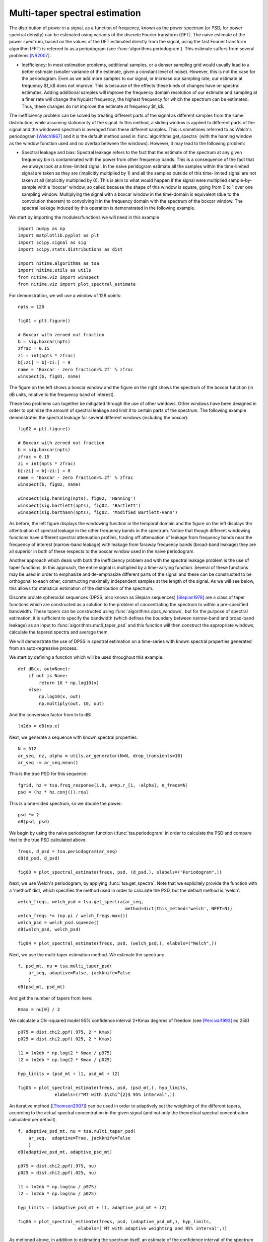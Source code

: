 .. AUTO-GENERATED FILE -- DO NOT EDIT!

.. _example_multi_taper_spectral_estimation:



.. _multi-taper-psd:

===============================
Multi-taper spectral estimation
===============================

The distribution of power in a signal, as a function of frequency, known as the
power spectrum (or PSD, for power spectral density) can be estimated using
variants of the discrete Fourier transform (DFT). The naive estimate of the
power spectrum, based on the values of the DFT estimated directly from the
signal, using the fast Fourier transform algorithm (FFT) is referred to as a
periodogram (see :func:`algorithms.periodogram`). This estimate suffers from
several problems [NR2007]_:

- Inefficiency: In most estimation problems, additional samples, or a denser
  sampling grid would usually lead to a better estimate (smaller variance of
  the estimate, given a constant level of noise). However, this is not the case
  for the periodogram. Even as we add more samples to our signal, or increase
  our sampling rate, our estimate at frequency $f_k$ does not improve. This is
  because of the effects these kinds of changes have on spectral
  estimates. Adding additional samples will improve the frequency domain
  resolution of our estimate and sampling at a finer rate will change the
  Nyquist frequency, the highest frequency for which the spectrum can be
  estimated. Thus, these changes do not improve the estimate at frequency
  $f_k$.

The inefficiency problem can be solved by treating different parts of the
signal as different samples from the same distribution, while assuming
stationarity of the signal. In this method, a sliding window is applied to
different parts of the signal and the windowed spectrum is averaged from these
different samples. This is sometimes referred to as Welch's periodogram
[Welch1967]_ and it is the default method used in
:func:`algorithms.get_spectra` (with the hanning window as the window function
used and no overlap between the windows).  However, it may lead to the
following problem:

- Spectral leakage and bias: Spectral leakage refers to the fact that the
  estimate of the spectrum at any given frequency bin is contaminated with the
  power from other frequency bands. This is a consequence of the fact that we
  always look at a time-limited signal. In the naive peridogram estimate all
  the samples within the time-limited signal are taken as they are (implicitly
  multiplied by 1) and all the samples outside of this time-limited signal are
  not taken at all (implicitly multiplied by 0). This is akin to what would
  happen if the signal were multiplied sample-by-sample with a 'boxcar' window,
  so called because the shape of this window is square, going from 0 to 1 over
  one sampling window. Multiplying the signal with a boxcar window in the
  time-domain is equivalent (due to the convolution theorem) to convolving it
  in the frequency domain with the spectrum of the boxcar window. The spectral
  leakage induced by this operation is demonstrated in the following example.


We start by importing the modules/functions we will need in this example



::
  
  import numpy as np
  import matplotlib.pyplot as plt
  import scipy.signal as sig
  import scipy.stats.distributions as dist
  
  import nitime.algorithms as tsa
  import nitime.utils as utils
  from nitime.viz import winspect
  from nitime.viz import plot_spectral_estimate
  

For demonstration, we will use a window of 128 points:

::
  
  npts = 128
  
  fig01 = plt.figure()
  
  # Boxcar with zeroed out fraction
  b = sig.boxcar(npts)
  zfrac = 0.15
  zi = int(npts * zfrac)
  b[:zi] = b[-zi:] = 0
  name = 'Boxcar - zero fraction=%.2f' % zfrac
  winspect(b, fig01, name)
  


.. image:: fig/multi_taper_spectral_estimation_01.png
   :width: 500
   :target: ../_images/multi_taper_spectral_estimation_01.png

The figure on the left shows a boxcar window and the figure on the right
shows the spectrum of the boxcar function (in dB units, relative to the
frequency band of interest).

These two problems can together be mitigated through the use of other
windows. Other windows have been designed in order to optimize the amount of
spectral leakage and limit it to certain parts of the spectrum. The following
example demonstrates the spectral leakage for several different windows
(including the boxcar):

::
  
  fig02 = plt.figure()
  
  # Boxcar with zeroed out fraction
  b = sig.boxcar(npts)
  zfrac = 0.15
  zi = int(npts * zfrac)
  b[:zi] = b[-zi:] = 0
  name = 'Boxcar - zero fraction=%.2f' % zfrac
  winspect(b, fig02, name)
  
  winspect(sig.hanning(npts), fig02, 'Hanning')
  winspect(sig.bartlett(npts), fig02, 'Bartlett')
  winspect(sig.barthann(npts), fig02, 'Modified Bartlett-Hann')
  


.. image:: fig/multi_taper_spectral_estimation_02.png
   :width: 500
   :target: ../_images/multi_taper_spectral_estimation_02.png

As before, the left figure displays the windowing function in the temporal
domain and the figure on the left displays the attentuation of spectral leakage
in the other frequency bands in the spectrum. Notice that though different
windowing functions have different spectral attenuation profiles, trading off
attenuation of leakage from frequency bands near the frequency of interest
(narrow-band leakage) with leakage from faraway frequency bands (broad-band
leakage) they are all superior in both of these respects to the boxcar window
used in the naive periodogram.

Another approach which deals with both the inefficiency problem and with the
spectral leakage problem is the use of taper functions. In this approach, the
entire signal is multiplied by a time-varying function. Several of these
functions may be used in order to emphasize and de-emphasize different parts of
the signal and these can be constructed to be orthogonal to each other,
constructing maximally independent samples at the length of the signal. As we
will see below, this allows for statistical estimation of the distribution of
the spectrum.

Discrete prolate spheroidal sequences (DPSS, also known as Slepian sequences)
[Slepian1978]_ are a class of taper functions which are constructed as a
solution to the problem of concentrating the spectrum to within a pre-specified
bandwidth. These tapers can be constructed using
:func:`algorithms.dpss_windows`, but for the purpose of spectral estimation, it
is sufficient to specify the bandwidth (which defines the boundary between
narrow-band and broad-band leakage) as an input to
:func:`algorithms.mutli_taper_psd` and this function will then construct the
appropriate windows, calculate the tapered spectra and average them.

We will demonstrate the use of DPSS in spectral estimation on a time-series
with known spectral properties generated from an auto-regressive process.

We start by defining a function which will be used throughout this example:


::
  
  
  def dB(x, out=None):
      if out is None:
          return 10 * np.log10(x)
      else:
          np.log10(x, out)
          np.multiply(out, 10, out)
  
  


And the conversion factor from ln to dB:


::
  
  ln2db = dB(np.e)
  
  


Next, we generate a sequence with known spectral properties:


::
  
  N = 512
  ar_seq, nz, alpha = utils.ar_generator(N=N, drop_transients=10)
  ar_seq -= ar_seq.mean()
  


This is the true PSD for this sequence:


::
  
  fgrid, hz = tsa.freq_response(1.0, a=np.r_[1, -alpha], n_freqs=N)
  psd = (hz * hz.conj()).real
  


This is a one-sided spectrum, so we double the power:


::
  
  psd *= 2
  dB(psd, psd)
  
  


We begin by using the naive periodogram function (:func:`tsa.periodogram` in
order to calculate the PSD and compare that to the true PSD calculated above.



::
  
  freqs, d_psd = tsa.periodogram(ar_seq)
  dB(d_psd, d_psd)
  
  fig03 = plot_spectral_estimate(freqs, psd, (d_psd,), elabels=("Periodogram",))
  


.. image:: fig/multi_taper_spectral_estimation_03.png
   :width: 500
   :target: ../_images/multi_taper_spectral_estimation_03.png


Next, we use Welch's periodogram, by applying :func:`tsa.get_spectra`. Note
that we explicitely provide the function with a 'method' dict, which specifies
the method used in order to calculate the PSD, but the default method is 'welch'.



::
  
  welch_freqs, welch_psd = tsa.get_spectra(ar_seq,
                                           method=dict(this_method='welch', NFFT=N))
  welch_freqs *= (np.pi / welch_freqs.max())
  welch_psd = welch_psd.squeeze()
  dB(welch_psd, welch_psd)
  
  fig04 = plot_spectral_estimate(freqs, psd, (welch_psd,), elabels=("Welch",))
  
  


.. image:: fig/multi_taper_spectral_estimation_04.png
   :width: 500
   :target: ../_images/multi_taper_spectral_estimation_04.png


Next, we use the multi-taper estimation method. We estimate the spectrum:


::
  
  f, psd_mt, nu = tsa.multi_taper_psd(
      ar_seq, adaptive=False, jackknife=False
      )
  dB(psd_mt, psd_mt)
  
  


And get the number of tapers from here:


::
  
  Kmax = nu[0] / 2
  
  


We calculate a Chi-squared model 95% confidence interval 2*Kmax degrees of
freedom (see [Percival1993]_ eq 258)



::
  
  p975 = dist.chi2.ppf(.975, 2 * Kmax)
  p025 = dist.chi2.ppf(.025, 2 * Kmax)
  
  l1 = ln2db * np.log(2 * Kmax / p975)
  l2 = ln2db * np.log(2 * Kmax / p025)
  
  hyp_limits = (psd_mt + l1, psd_mt + l2)
  
  fig05 = plot_spectral_estimate(freqs, psd, (psd_mt,), hyp_limits,
                elabels=(r"MT with $\chi^{2}$ 95% interval",))
  


.. image:: fig/multi_taper_spectral_estimation_05.png
   :width: 500
   :target: ../_images/multi_taper_spectral_estimation_05.png


An iterative method ([Thomson2007]_) can be used in order to adaptively set the
weighting of the different tapers, according to the actual spectral
concentration in the given signal (and not only the theoretical spectral
concentration calculated per default).


::
  
  f, adaptive_psd_mt, nu = tsa.multi_taper_psd(
      ar_seq,  adaptive=True, jackknife=False
      )
  dB(adaptive_psd_mt, adaptive_psd_mt)
  
  p975 = dist.chi2.ppf(.975, nu)
  p025 = dist.chi2.ppf(.025, nu)
  
  l1 = ln2db * np.log(nu / p975)
  l2 = ln2db * np.log(nu / p025)
  
  hyp_limits = (adaptive_psd_mt + l1, adaptive_psd_mt + l2)
  
  fig06 = plot_spectral_estimate(freqs, psd, (adaptive_psd_mt,), hyp_limits,
                         elabels=('MT with adaptive weighting and 95% interval',))
  
  


.. image:: fig/multi_taper_spectral_estimation_06.png
   :width: 500
   :target: ../_images/multi_taper_spectral_estimation_06.png

As metioned above, in addition to estimating the spectrum itself, an estimate
of the confidence interval of the spectrum can be generated using a
jack-knifing procedure [Thomson2007]_.

Let us define the following:

| **simple sample estimate**
| :math:`\hat{\theta} = \dfrac{1}{n}\sum_i Y_i`

This is the parameter estimate averaged from all the samples in the
distribution (all the tapered spectra).

| **leave-one-out measurement**
| :math:`\hat{\theta}_{-i} = \dfrac{1}{n-1}\sum_{k \neq i}Y_k`

This defines a group of estimates, where each sample is based on leaving one
measurement (one tapered spectrum) out.

| **pseudovalues**
| :math:`\hat{\theta}_i = n\hat{\theta} - (n-1)\hat{\theta}_{-i}`

The jackknifed esimator is computed as:

:math:`\tilde{\theta} = \dfrac{1}{n}\sum_i \hat{\theta}_i = n\hat{\theta} - \dfrac{n-1}{n}\sum_i \hat{\theta}_{-i}`

This estimator is known [Thomson2007]_ to be distributed about the true parameter \theta approximately as a Student's t distribution, with standard error defined as:

:math:`s^{2} = \dfrac{n-1}{n}\sum_i \left(\hat{\theta}_i - \tilde{\theta}\right)^{2}`

And degrees of freedom which depend on the number of tapers used (Kmax-1):


::
  
  _, _, jk_var = tsa.multi_taper_psd(ar_seq, adaptive=False, jackknife=True)
  
  jk_p = (dist.t.ppf(.975, Kmax - 1) * np.sqrt(jk_var)) * ln2db
  
  jk_limits = (psd_mt - jk_p, psd_mt + jk_p)
  
  
  fig07 = plot_spectral_estimate(freqs, psd, (psd_mt,),
                                 jk_limits,
                                 elabels=('MT with JK 95% interval',))
  
  


.. image:: fig/multi_taper_spectral_estimation_07.png
   :width: 500
   :target: ../_images/multi_taper_spectral_estimation_07.png

In addition, if the 'adaptive' flag is set to True, an iterative adaptive
method is used in order to correct bias in the spectrum.

Finally, we combine the adaptive estimation of the weights with the
jack-knifing procedure.


::
  
  
  _, _, adaptive_jk_var = tsa.multi_taper_psd(
      ar_seq, adaptive=True, jackknife=True
      )
  
  # find 95% confidence limits from inverse of t-dist CDF
  jk_p = (dist.t.ppf(.975, Kmax - 1) * np.sqrt(adaptive_jk_var)) * ln2db
  
  adaptive_jk_limits = (adaptive_psd_mt - jk_p, adaptive_psd_mt + jk_p)
  
  fig08 = plot_spectral_estimate(freqs, psd, (adaptive_psd_mt,),
                adaptive_jk_limits,
                elabels=('adaptive-MT with JK 95% interval',))
  
  


.. image:: fig/multi_taper_spectral_estimation_08.png
   :width: 500
   :target: ../_images/multi_taper_spectral_estimation_08.png

We call plt.show() in order to show all the figures:


::
  
  plt.show()
  


References

.. [NR2007] W.H. Press, S.A. Teukolsky, W.T Vetterling and B.P. Flannery (2007)
            Numerical Recipes: The Art of Scientific Computing. Cambridge:
            Cambridge University Press. 3rd Ed.

.. [Thomson2007] D.J. Thomson, Jackknifing Multitaper Spectrum Estimates, IEEE
                 Signal Processing Magazine, 2007, pp. 20-30.

.. [Welch1967] P.D. Welch (1967), The use of the fast fourier transform for the
               estimation of power spectra: a method based on time averaging
               over short modified periodograms. IEEE Transcations on Audio and
               Electroacoustics.

.. [Slepian1978] Slepian, D. Prolate spheroidal wave functions, Fourier
                 analysis, and uncertainty V: The discrete case. Bell System
                 Technical Journal, Volume 57 (1978), 1371430

.. [Percival1993] Percival D.B. and Walden A.T. (1993) Spectral Analysis for
                  Physical Applications: Multitaper and Conventional Univariate
                  Techniques. Cambridge University Press


        
.. admonition:: Example source code

   You can download :download:`the full source code of this example <./multi_taper_spectral_estimation.py>`.
   This same script is also included in the Nitime source distribution under the
   :file:`doc/examples/` directory.

